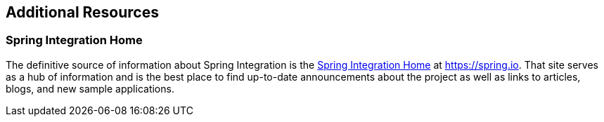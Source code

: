 [[resources]]
== Additional Resources

[[resources-home]]
=== Spring Integration Home

The definitive source of information about Spring Integration is the https://projects.spring.io/spring-integration/[Spring Integration Home] at https://spring.io[https://spring.io].
That site serves as a hub of information and is the best place to find up-to-date announcements about the project as well as links to articles, blogs, and new sample applications.
